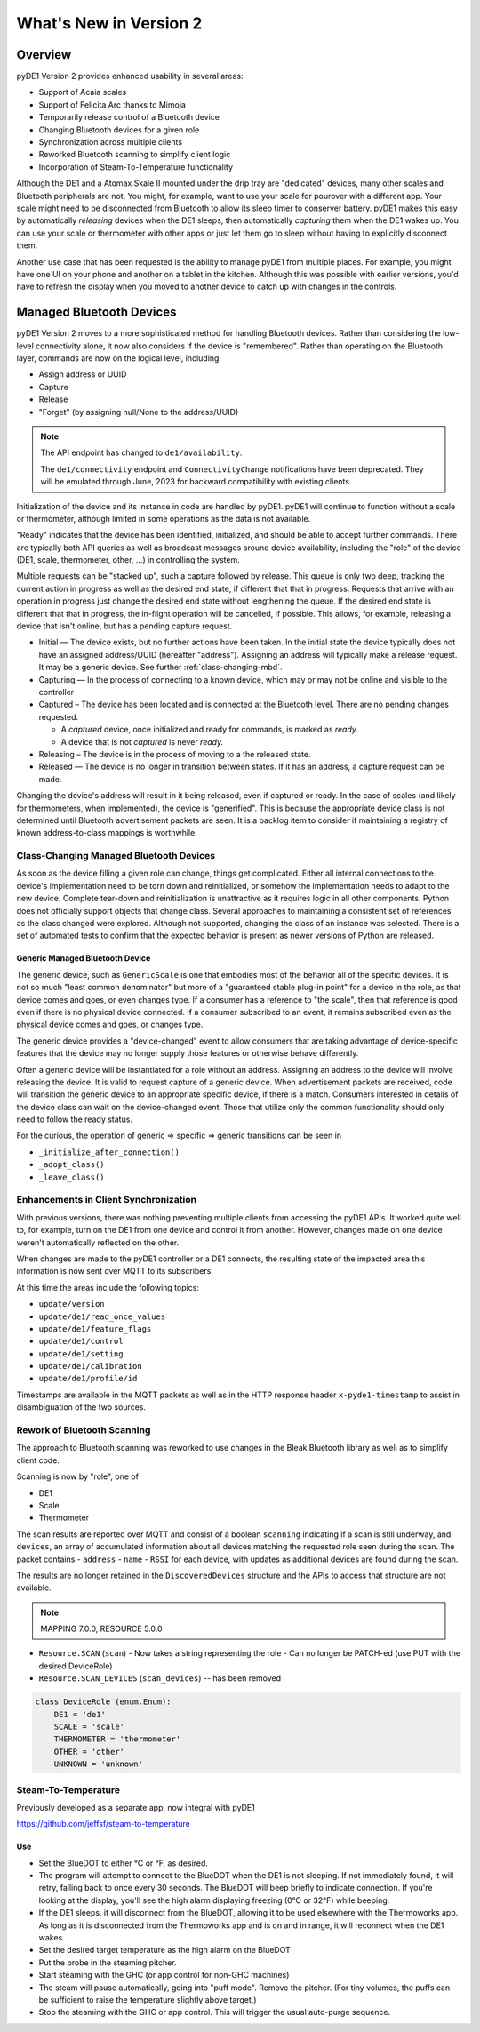 ..
    Copyright © 2022 Jeff Kletsky. All Rights Reserved.

    License for this software, part of the pyDE1 package, is granted under
    GNU General Public License v3.0 only
    SPDX-License-Identifier: GPL-3.0-only

=======================
What's New in Version 2
=======================

--------
Overview
--------

pyDE1 Version 2 provides enhanced usability in several areas:

- Support of Acaia scales

- Support of Felicita Arc thanks to Mimoja

- Temporarily release control of a Bluetooth device

- Changing Bluetooth devices for a given role

- Synchronization across multiple clients

- Reworked Bluetooth scanning to simplify client logic

- Incorporation of Steam-To-Temperature functionality

Although the DE1 and a Atomax Skale II mounted under the drip tray are
"dedicated" devices, many other scales and Bluetooth peripherals are not.
You might, for example, want to use your scale for pourover with a different
app. Your scale might need to be disconnected from Bluetooth to allow its
sleep timer to conserver battery. pyDE1 makes this easy by automatically
*releasing* devices when the DE1 sleeps, then automatically *capturing*
them when the DE1 wakes up. You can use your scale or thermometer
with other apps or just let them go to sleep without having to
explicitly disconnect them.

Another use case that has been requested is the ability to manage pyDE1
from multiple places. For example, you might have one UI on your phone
and another on a tablet in the kitchen. Although this was possible with
earlier versions, you'd have to refresh the display when you moved
to another device to catch up with changes in the controls.

-------------------------
Managed Bluetooth Devices
-------------------------

pyDE1 Version 2 moves to a more sophisticated method for handling Bluetooth
devices. Rather than considering the low-level connectivity alone, it now
also considers if the device is "remembered". Rather than operating
on the Bluetooth layer, commands are now on the logical level, including:

- Assign address or UUID
- Capture
- Release
- "Forget" (by assigning null/None to the address/UUID)

.. note::

  The API endpoint has changed to ``de1/availability``.

  The ``de1/connectivity`` endpoint and ``ConnectivityChange`` notifications
  have been deprecated. They will be emulated through June, 2023
  for backward compatibility with existing clients.

Initialization of the device and its instance in code are handled
by pyDE1. pyDE1 will continue to function without a scale or
thermometer, although limited in some operations as the data
is not available.

"Ready" indicates that the device has been identified, initialized,
and should be able to accept further commands. There are typically
both API queries as well as broadcast messages around device availability,
including the "role" of the device (DE1, scale, thermometer, other, ...)
in controlling the system.

Multiple requests can be "stacked up", such a capture followed by release.
This queue is only two deep, tracking the current action in progress
as well as the desired end state, if different that that in progress.
Requests that arrive with an operation in progress just change the
desired end state without lengthening the queue. If the desired end state
is different that that in progress, the in-flight operation will be cancelled,
if possible. This allows, for example, releasing a device that isn't online,
but has a pending capture request.

- Initial — The device exists, but no further actions have been taken.
  In the initial state the device typically does not have an
  assigned address/UUID (hereafter "address"). Assigning an address
  will typically make a release request. It may be a generic device.
  See further :ref:`class-changing-mbd`.

- Capturing — In the process of connecting to a known device, which may
  or may not be online and visible to the controller

- Captured – The device has been located and is connected at the
  Bluetooth level. There are no pending changes requested.

  - A *captured* device, once initialized and ready for commands,
    is marked as *ready.*

  - A device that is not *captured* is never *ready.*

- Releasing – The device is in the process of moving to a the released
  state.

- Released — The device is no longer in transition between states.
  If it has an address, a capture request can be made.

Changing the device's address will result in it being released,
even if captured or ready. In the case of scales (and likely for
thermometers, when implemented), the device is "generified". This
is because the appropriate device class is not determined until
Bluetooth advertisement packets are seen. It is a backlog item
to consider if maintaining a registry of known address-to-class
mappings is worthwhile.

.. _class-changing-mbd:

Class-Changing Managed Bluetooth Devices
========================================

As soon as the device filling a given role can change, things get complicated.
Either all internal connections to the device's implementation need to be
torn down and reinitialized, or somehow the implementation needs to adapt
to the new device. Complete tear-down and reinitialization is unattractive
as it requires logic in all other components. Python does not officially support
objects that change class. Several approaches to maintaining a consistent set
of references as the class changed were explored. Although not supported,
changing the class of an instance was selected. There is a set of
automated tests to confirm that the expected behavior is present as newer
versions of Python are released.

Generic Managed Bluetooth Device
--------------------------------

The generic device, such as ``GenericScale`` is one that
embodies most of the behavior all of the specific devices.
It is not so much "least common denominator" but more of
a "guaranteed stable plug-in point" for a device in the role,
as that device comes and goes, or even changes type.
If a consumer has a reference to "the scale", then that reference
is good even if there is no physical device connected. If a consumer
subscribed to an event, it remains subscribed even as the physical
device comes and goes, or changes type.

The generic device provides a "device-changed" event to allow consumers
that are taking advantage of device-specific features that the device
may no longer supply those features or otherwise behave differently.

Often a generic device will be instantiated for a role without an address.
Assigning an address to the device will involve releasing the device.
It is valid to request capture of a generic device. When advertisement
packets are received, code will transition the generic device to an appropriate
specific device, if there is a match. Consumers interested in details
of the device class can wait on the device-changed event. Those that
utilize only the common functionality should only need to follow the ready
status.

For the curious, the operation of generic => specific => generic transitions
can be seen in

- ``_initialize_after_connection()``
- ``_adopt_class()``
- ``_leave_class()``


Enhancements in Client Synchronization
======================================

With previous versions, there was nothing preventing multiple clients
from accessing the pyDE1 APIs. It worked quite well to, for example,
turn on the DE1 from one device and control it from another. However,
changes made on one device weren't automatically reflected on the other.

When changes are made to the pyDE1 controller or a DE1 connects,
the resulting state of the impacted area this information
is now sent over MQTT to its subscribers.

At this time the areas include the following topics:

- ``update/version``
- ``update/de1/read_once_values``
- ``update/de1/feature_flags``
- ``update/de1/control``
- ``update/de1/setting``
- ``update/de1/calibration``
- ``update/de1/profile/id``

Timestamps are available in the MQTT packets as well as in the HTTP response
header ``x-pyde1-timestamp`` to assist in disambiguation of the two sources.


Rework of Bluetooth Scanning
============================

The approach to Bluetooth scanning was reworked to use changes in the Bleak
Bluetooth library as well as to simplify client code.

Scanning is now by "role", one of

- DE1
- Scale
- Thermometer

The scan results are reported over MQTT and consist of a boolean ``scanning``
indicating if a scan is still underway, and ``devices``, an array of
accumulated information about all devices matching the requested role
seen during the scan. The packet contains
- ``address``
- ``name``
- ``RSSI``
for each device, with updates as additional devices are found during the scan.

The results are no longer retained in the ``DiscoveredDevices`` structure and the APIs
to access that structure are not available.

.. note::

    MAPPING 7.0.0, RESOURCE 5.0.0


- ``Resource.SCAN`` (``scan``)
  - Now takes a string representing the role
  - Can no longer be PATCH-ed (use PUT with the desired DeviceRole)

- ``Resource.SCAN_DEVICES`` (``scan_devices``) -- has been removed

.. code-block::

    class DeviceRole (enum.Enum):
        DE1 = 'de1'
        SCALE = 'scale'
        THERMOMETER = 'thermometer'
        OTHER = 'other'
        UNKNOWN = 'unknown'


Steam-To-Temperature
====================

Previously developed as a separate app, now integral with pyDE1

https://github.com/jeffsf/steam-to-temperature

Use
---

- Set the BlueDOT to either °C or °F, as desired.

- The program will attempt to connect to the BlueDOT when the DE1 is
  not sleeping. If not immediately found, it will retry, falling back
  to once every 30 seconds. The BlueDOT will beep briefly to indicate
  connection. If you're looking at the display, you'll see the high
  alarm displaying freezing (0°C or 32°F) while beeping.

- If the DE1 sleeps, it will disconnect from the BlueDOT, allowing it
  to be used elsewhere with the Thermoworks app. As long as it is
  disconnected from the Thermoworks app and is on and in range, it
  will reconnect when the DE1 wakes.

- Set the desired target temperature as the high alarm on the BlueDOT

- Put the probe in the steaming pitcher.

- Start steaming with the GHC (or app control for non-GHC machines)

- The steam will pause automatically, going into "puff mode". Remove
  the pitcher. (For tiny volumes, the puffs can be sufficient to raise
  the temperature slightly above target.)

- Stop the steaming with the GHC or app control. This will trigger
  the usual auto-purge sequence.